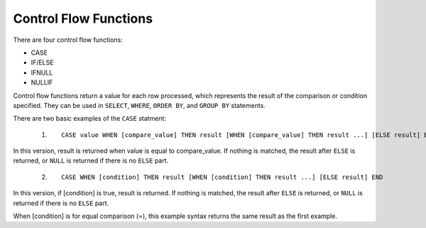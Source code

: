 Control Flow Functions
======================

There are four control flow functions: 

* CASE
* IF/ELSE
* IFNULL
* NULLIF

Control flow functions return a value for each row processed, which represents the result of the comparison or condition specified. They can be used in ``SELECT``, ``WHERE``, ``ORDER BY``, and ``GROUP BY`` statements.

There are two basic examples of the ``CASE`` statment:

 1. ::

	CASE value WHEN [compare_value] THEN result [WHEN [compare_value] THEN result ...] [ELSE result] END

In this version, result is returned when value is equal to compare_value. If nothing is matched, the result after ``ELSE`` is returned, or ``NULL`` is returned if there is no ``ELSE`` part.

 2. ::

	CASE WHEN [condition] THEN result [WHEN [condition] THEN result ...] [ELSE result] END

In this version, if [condition] is true, result is returned. If nothing is matched, the result after ``ELSE`` is returned, or ``NULL`` is returned if there is no ``ELSE`` part.

When [condition] is for equal comparison (=), this example syntax returns the same result as the first example.
